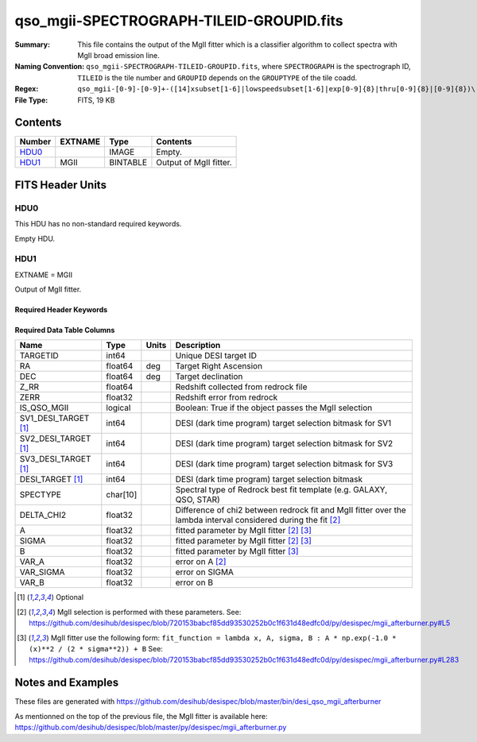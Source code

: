 =========================================
qso_mgii-SPECTROGRAPH-TILEID-GROUPID.fits
=========================================

:Summary: This file contains the output of the MgII fitter which is a classifier algorithm
    to collect spectra with MgII broad emission line.
:Naming Convention: ``qso_mgii-SPECTROGRAPH-TILEID-GROUPID.fits``, where
    ``SPECTROGRAPH`` is the spectrograph ID, ``TILEID`` is the tile number and
    ``GROUPID`` depends on the ``GROUPTYPE`` of the tile coadd.
:Regex: ``qso_mgii-[0-9]-[0-9]+-([14]xsubset[1-6]|lowspeedsubset[1-6]|exp[0-9]{8}|thru[0-9]{8}|[0-9]{8})\.fits``
:File Type: FITS, 19 KB

Contents
========

====== ======= ======== ===================
Number EXTNAME Type     Contents
====== ======= ======== ===================
HDU0_          IMAGE    Empty.
HDU1_  MGII    BINTABLE Output of MgII fitter.
====== ======= ======== ===================


FITS Header Units
=================

HDU0
----

This HDU has no non-standard required keywords.

Empty HDU.

HDU1
----

EXTNAME = MGII

Output of MgII fitter.

Required Header Keywords
~~~~~~~~~~~~~~~~~~~~~~~~

.. collapse:: Required Header Keywords Table

    .. rst-class:: keywords

    ====== ============= ==== =======================
    KEY    Example Value Type Comment
    ====== ============= ==== =======================
    NAXIS1 83            int  width of table in bytes
    NAXIS2 131           int  number of rows in table
    ====== ============= ==== =======================

Required Data Table Columns
~~~~~~~~~~~~~~~~~~~~~~~~~~~

.. rst-class:: columns

==================== ======== ===== ==============================================================================================================
Name                 Type     Units Description
==================== ======== ===== ==============================================================================================================
TARGETID             int64          Unique DESI target ID
RA                   float64  deg   Target Right Ascension
DEC                  float64  deg   Target declination
Z_RR                 float64        Redshift collected from redrock file
ZERR                 float32        Redshift error from redrock
IS_QSO_MGII          logical        Boolean: True if the object passes the MgII selection
SV1_DESI_TARGET [1]_ int64          DESI (dark time program) target selection bitmask for SV1
SV2_DESI_TARGET [1]_ int64          DESI (dark time program) target selection bitmask for SV2
SV3_DESI_TARGET [1]_ int64          DESI (dark time program) target selection bitmask for SV3
DESI_TARGET [1]_     int64          DESI (dark time program) target selection bitmask
SPECTYPE             char[10]       Spectral type of Redrock best fit template (e.g. GALAXY, QSO, STAR)
DELTA_CHI2           float32        Difference of chi2 between redrock fit and MgII fitter over the lambda interval considered during the fit [2]_
A                    float32        fitted parameter by MgII fitter [2]_ [3]_
SIGMA                float32        fitted parameter by MgII fitter [2]_ [3]_
B                    float32        fitted parameter by MgII fitter [3]_
VAR_A                float32        error on A [2]_
VAR_SIGMA            float32        error on SIGMA
VAR_B                float32        error on B
==================== ======== ===== ==============================================================================================================

.. [1] Optional

.. [2] MgII selection is performed with these parameters.
       See: https://github.com/desihub/desispec/blob/720153babcf85dd93530252b0c1f631d48edfc0d/py/desispec/mgii_afterburner.py#L5

.. [3] MgII fitter use the following form: ``fit_function = lambda x, A, sigma, B : A * np.exp(-1.0 * (x)**2 / (2 * sigma**2)) + B``
       See: https://github.com/desihub/desispec/blob/720153babcf85dd93530252b0c1f631d48edfc0d/py/desispec/mgii_afterburner.py#L283

Notes and Examples
==================

These files are generated with https://github.com/desihub/desispec/blob/master/bin/desi_qso_mgii_afterburner

As mentionned on the top of the previous file, the MgII fitter is available here: https://github.com/desihub/desispec/blob/master/py/desispec/mgii_afterburner.py
